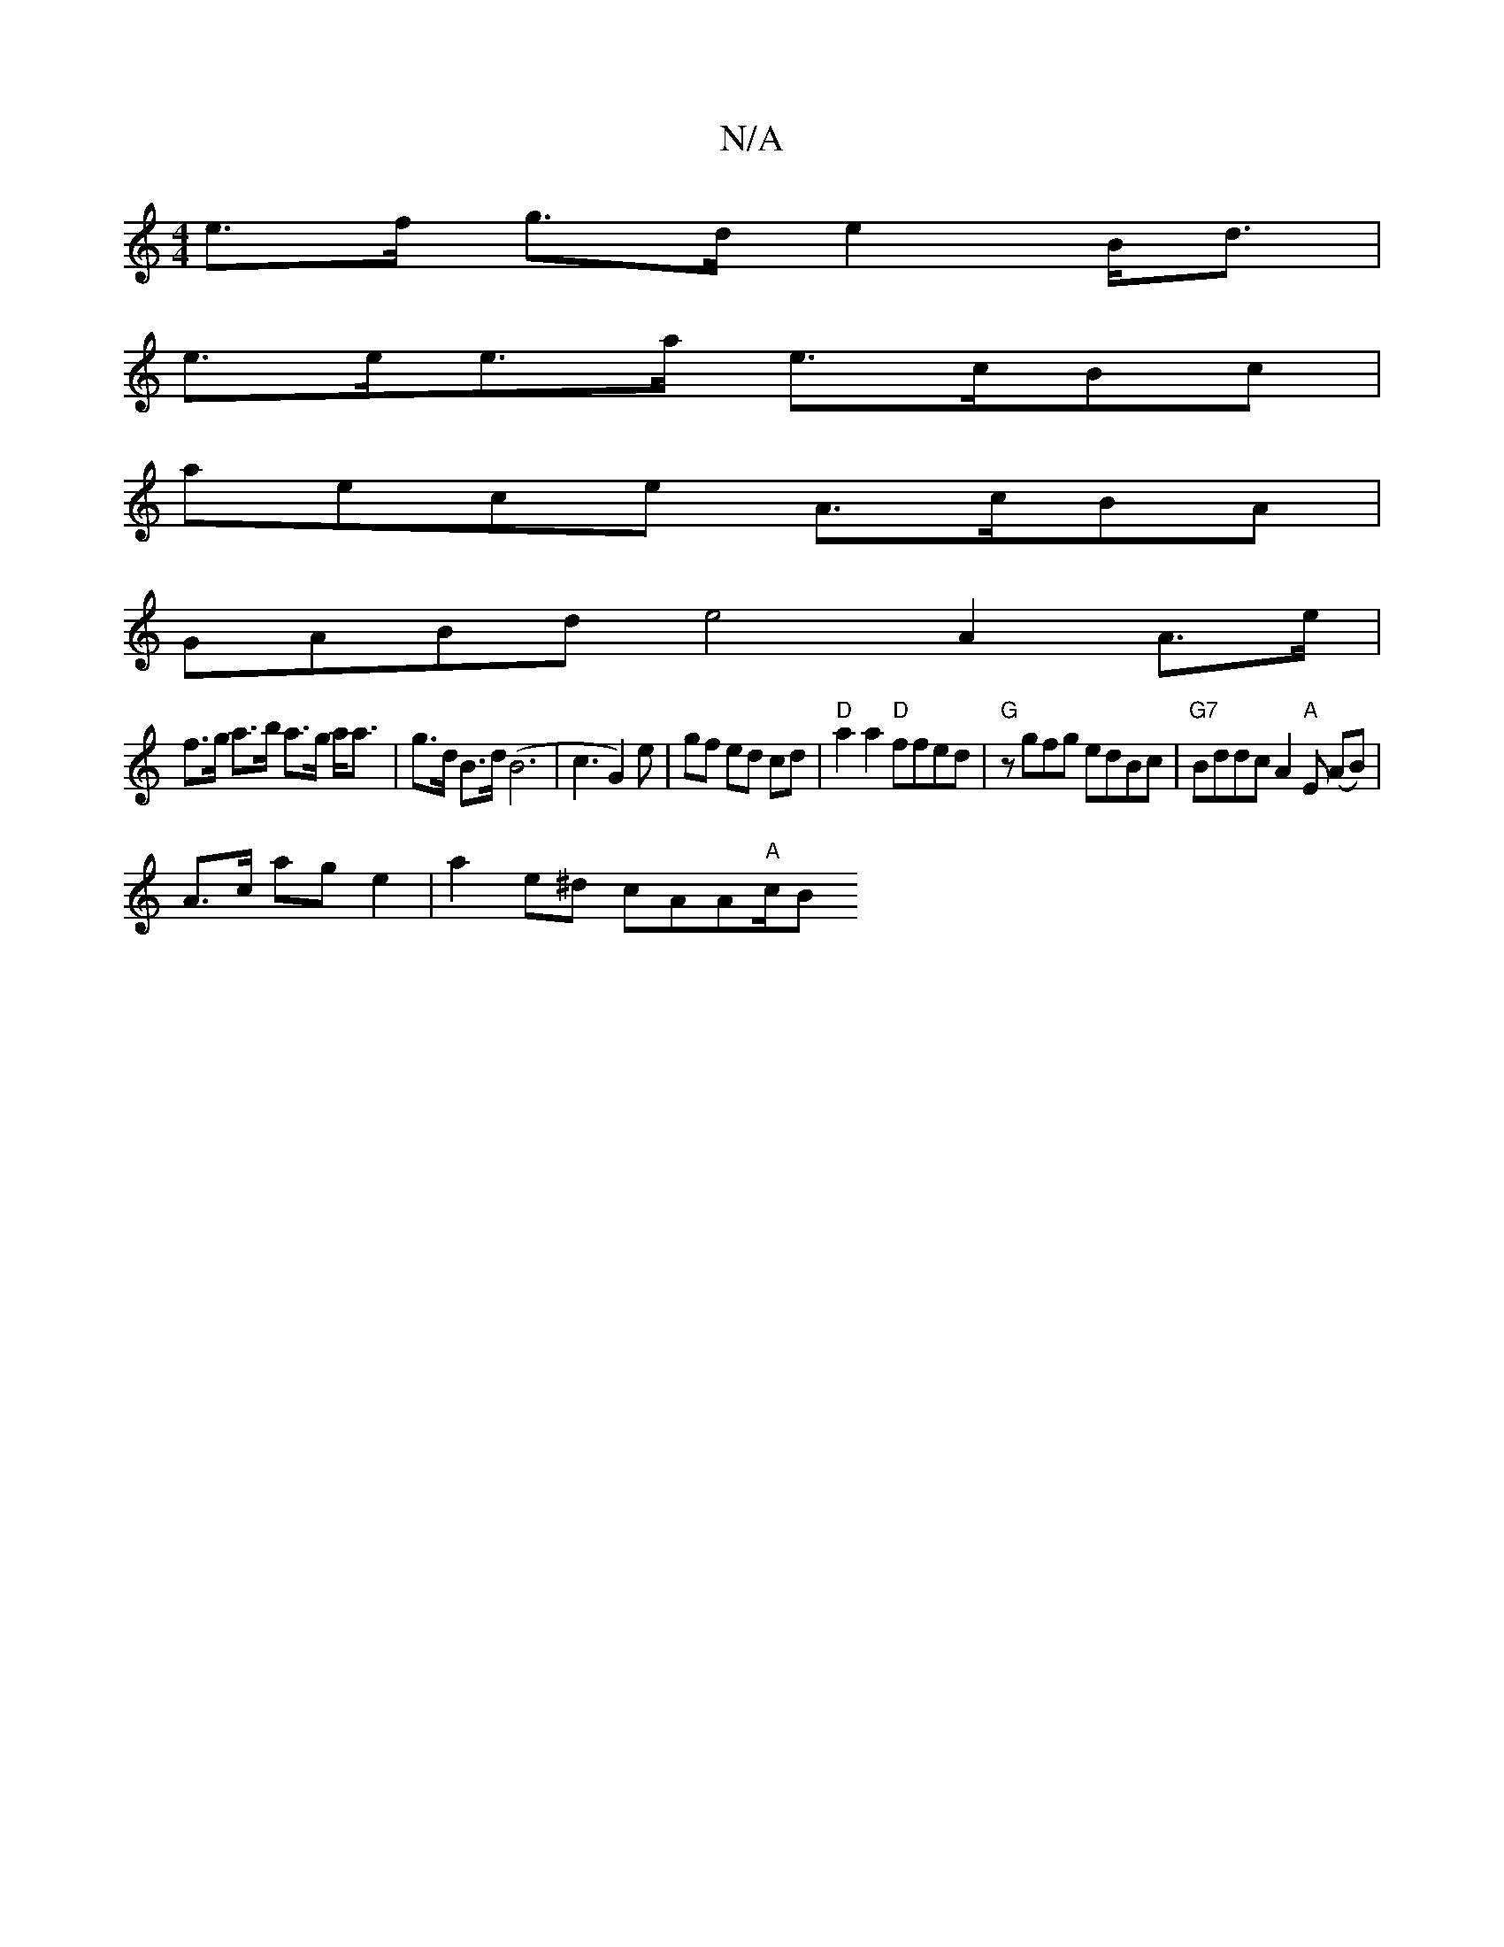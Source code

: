 X:1
T:N/A
M:4/4
R:N/A
K:Cmajor
1 e>f g>d e2 B<d |
e>ee>a e>cBc |
aece A>cBA |
GABd e4 A2 A>e |
f>g a>b a>g a<a | g>d B>d (B6|c3 G2)e | -gf ed cd | "D" a2 a2 "D"ffed | "G" zgfg edBc | "G7"Bddc A2"A"E (AB)|
A>c ag e2|a2 e^d cAA"A"c/B
